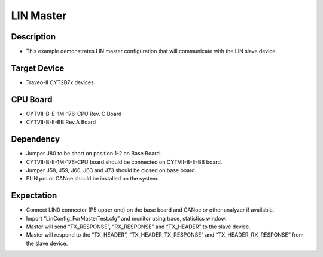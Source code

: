 LIN Master 
==========
Description
^^^^^^^^^^^
- This example demonstrates LIN master configuration that will communicate with the LIN slave device.

Target Device
^^^^^^^^^^^^^
- Traveo-II CYT2B7x devices

CPU Board
^^^^^^^^^
- CYTVII-B-E-1M-176-CPU Rev. C Board
- CYTVII-B-E-BB Rev.A Board

Dependency
^^^^^^^^^^
- Jumper J80 to be short on position 1-2 on Base Board.
- CYTVII-B-E-1M-176-CPU board should be connected on CYTVII-B-E-BB board.
- Jumper J58, J59, J60, J63 and J73 should be closed on base board.
- PLIN pro or CANoe should be installed on the system.

Expectation
^^^^^^^^^^^
- Connect LIN0 connector (P5 upper one) on the base board and CANoe or other analyzer if available.
- Import “LinConfig_ForMasterTest.cfg” and monitor using trace, statistics window. 
- Master will send “TX_RESPONSE”, “RX_RESPONSE” and “TX_HEADER” to the slave device.
- Master will respond to the “TX_HEADER”, “TX_HEADER_TX_RESPONSE” and “TX_HEADER_RX_RESPONSE” from the slave device.